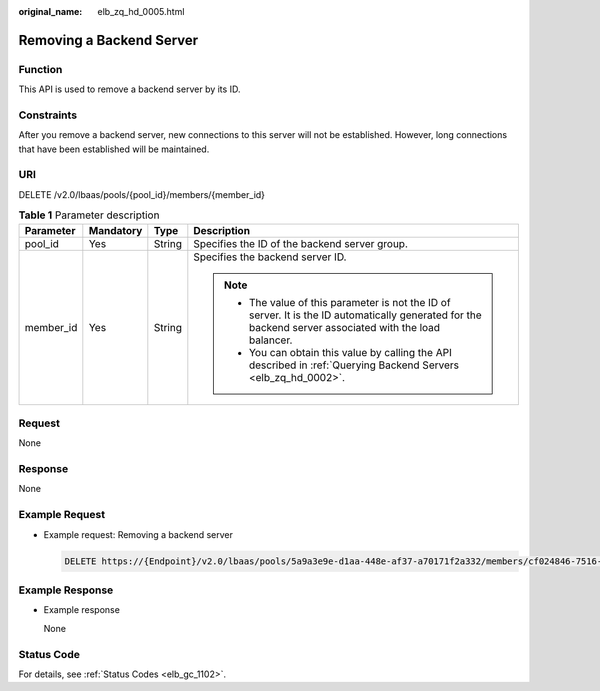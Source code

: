 :original_name: elb_zq_hd_0005.html

.. _elb_zq_hd_0005:

Removing a Backend Server
=========================

Function
--------

This API is used to remove a backend server by its ID.

Constraints
-----------

After you remove a backend server, new connections to this server will not be established. However, long connections that have been established will be maintained.

URI
---

DELETE /v2.0/lbaas/pools/{pool_id}/members/{member_id}

.. table:: **Table 1** Parameter description

   +-----------------+-----------------+-----------------+-----------------------------------------------------------------------------------------------------------------------------------------------------------+
   | Parameter       | Mandatory       | Type            | Description                                                                                                                                               |
   +=================+=================+=================+===========================================================================================================================================================+
   | pool_id         | Yes             | String          | Specifies the ID of the backend server group.                                                                                                             |
   +-----------------+-----------------+-----------------+-----------------------------------------------------------------------------------------------------------------------------------------------------------+
   | member_id       | Yes             | String          | Specifies the backend server ID.                                                                                                                          |
   |                 |                 |                 |                                                                                                                                                           |
   |                 |                 |                 | .. note::                                                                                                                                                 |
   |                 |                 |                 |                                                                                                                                                           |
   |                 |                 |                 |    -  The value of this parameter is not the ID of server. It is the ID automatically generated for the backend server associated with the load balancer. |
   |                 |                 |                 |    -  You can obtain this value by calling the API described in :ref:`Querying Backend Servers <elb_zq_hd_0002>`.                                         |
   +-----------------+-----------------+-----------------+-----------------------------------------------------------------------------------------------------------------------------------------------------------+

Request
-------

None

Response
--------

None

Example Request
---------------

-  Example request: Removing a backend server

   .. code-block:: text

      DELETE https://{Endpoint}/v2.0/lbaas/pools/5a9a3e9e-d1aa-448e-af37-a70171f2a332/members/cf024846-7516-4e3a-b0fb-6590322c836f

Example Response
----------------

-  Example response

   None

Status Code
-----------

For details, see :ref:`Status Codes <elb_gc_1102>`.
